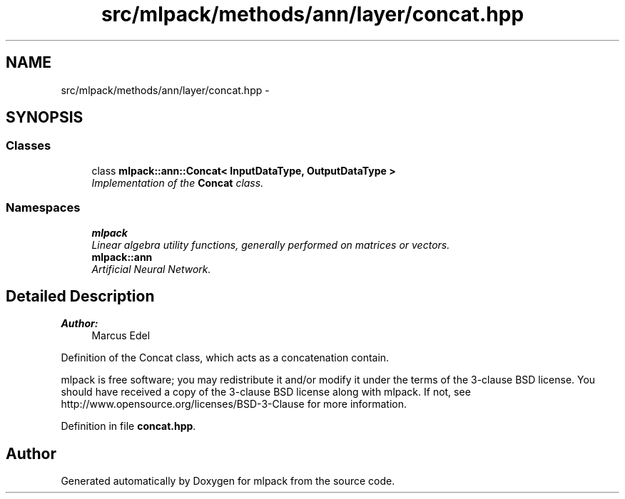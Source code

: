 .TH "src/mlpack/methods/ann/layer/concat.hpp" 3 "Sat Mar 25 2017" "Version master" "mlpack" \" -*- nroff -*-
.ad l
.nh
.SH NAME
src/mlpack/methods/ann/layer/concat.hpp \- 
.SH SYNOPSIS
.br
.PP
.SS "Classes"

.in +1c
.ti -1c
.RI "class \fBmlpack::ann::Concat< InputDataType, OutputDataType >\fP"
.br
.RI "\fIImplementation of the \fBConcat\fP class\&. \fP"
.in -1c
.SS "Namespaces"

.in +1c
.ti -1c
.RI " \fBmlpack\fP"
.br
.RI "\fILinear algebra utility functions, generally performed on matrices or vectors\&. \fP"
.ti -1c
.RI " \fBmlpack::ann\fP"
.br
.RI "\fIArtificial Neural Network\&. \fP"
.in -1c
.SH "Detailed Description"
.PP 

.PP
\fBAuthor:\fP
.RS 4
Marcus Edel
.RE
.PP
Definition of the Concat class, which acts as a concatenation contain\&.
.PP
mlpack is free software; you may redistribute it and/or modify it under the terms of the 3-clause BSD license\&. You should have received a copy of the 3-clause BSD license along with mlpack\&. If not, see http://www.opensource.org/licenses/BSD-3-Clause for more information\&. 
.PP
Definition in file \fBconcat\&.hpp\fP\&.
.SH "Author"
.PP 
Generated automatically by Doxygen for mlpack from the source code\&.
